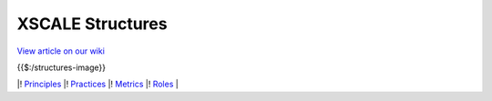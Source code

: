 XSCALE Structures
=================

`View article on our wiki <https://xscale.wiki/#XSCALE%20Structures>`__

{{$:/structures-image}}

\|! `Principles <https://xscale.wiki/#XSCALE%20Principles>`__ \|!
`Practices <https://xscale.wiki/#XSCALE%20Practices>`__ \|!
`Metrics <https://xscale.wiki/#XSCALE%20Metrics>`__ \|!
`Roles <https://xscale.wiki/#XSCALE%20Roles>`__ \|
